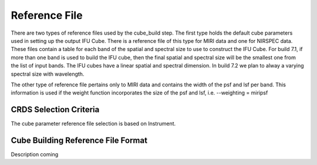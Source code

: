 Reference File
==============

There are two types of reference files used by the cube_build step. The first type holds the default
cube parameters used in setting up the output IFU Cube.  There is a reference file of this type for
MIRI data and one for NIRSPEC data. These files contain a table for each band of the spatial and spectral 
size to use to construct the IFU Cube. For build 7.1, if more than one band is used to build the IFU cube,
then the final spatial and spectral size will be the smallest one from the list of input bands. 
The IFU cubes have a linear spatial and spectral dimension. In build 7.2 we plan to alway a varying spectral
size with wavelength.

The other type of reference file pertains only to MIRI data and contains the width of the psf and lsf per
band. This information is used if the weight function incorporates the size of the psf and lsf, i.e.  --weighting = miripsf 

CRDS Selection Criteria
-----------------------
The cube parameter reference file selection is based on Instrument. 


Cube Building  Reference File Format
------------------------------------------
Description coming 

